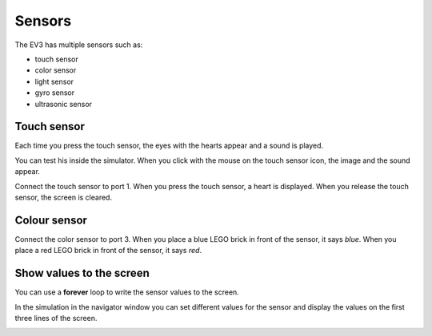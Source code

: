 Sensors
=======

The EV3 has multiple sensors such as:

- touch sensor
- color sensor
- light sensor
- gyro sensor
- ultrasonic sensor

Touch sensor
------------

Each time you press the touch sensor, the eyes with the hearts appear and a sound is played.

.. image:: touch1.png

You can test his inside the simulator. 
When you click with the mouse on the touch sensor icon, the image and the sound appear.

.. image:: touch1s.png


Connect the touch sensor to port 1.
When you press the touch sensor, a heart is displayed.
When you release the touch sensor, the screen is cleared.

.. image:: sensor1.png

Colour sensor
-------------

Connect the color sensor to port 3.
When you place a blue LEGO brick in front of the sensor, it says *blue*.
When you place a red LEGO brick in front of the sensor, it says *red*.

.. image:: sensor2.png


Show values to the screen
-------------------------

You can use a **forever** loop to write the sensor values to the screen.

.. image:: sensor3.png

In the simulation in the navigator window you can set different values 
for the sensor and display the values on the first three lines of the screen.

.. image:: sensor3s.png
